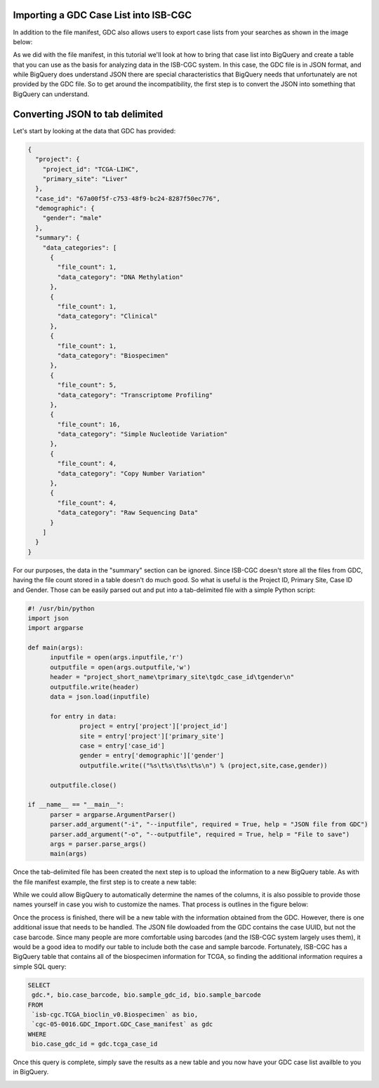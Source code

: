 Importing a GDC Case List into ISB-CGC
======================================

In addition to the file manifest, GDC also allows users to export case lists from your searches as shown in the image below:

.. image:: CaseExport.png
  
As we did with the file manifest, in this tutorial we'll look at how to bring that case list into BigQuery and create a table that you can use as the basis for analyzing data in the ISB-CGC system.  In this case, the GDC file is in JSON format, and while BigQuery does understand JSON there are special characteristics that BigQuery needs that unfortunately are not provided by the GDC file.  So to get around the incompatibility, the first step is to convert the JSON into something that BigQuery can understand.

Converting JSON to tab delimited
================================

Let's start by looking at the data that GDC has provided:

.. code-block:: javascript

  {
    "project": {
      "project_id": "TCGA-LIHC", 
      "primary_site": "Liver"
    }, 
    "case_id": "67a00f5f-c753-48f9-bc24-8287f50ec776", 
    "demographic": {
      "gender": "male"
    }, 
    "summary": {
      "data_categories": [
        {
          "file_count": 1, 
          "data_category": "DNA Methylation"
        }, 
        {
          "file_count": 1, 
          "data_category": "Clinical"
        }, 
        {
          "file_count": 1, 
          "data_category": "Biospecimen"
        }, 
        {
          "file_count": 5, 
          "data_category": "Transcriptome Profiling"
        }, 
        {
          "file_count": 16, 
          "data_category": "Simple Nucleotide Variation"
        }, 
        {
          "file_count": 4, 
          "data_category": "Copy Number Variation"
        }, 
        {
          "file_count": 4, 
          "data_category": "Raw Sequencing Data"
        }
      ]
    }
  }


For our purposes, the data in the "summary" section can be ignored.  Since ISB-CGC doesn't store all the files from GDC, having the file count stored in a table doesn't do much good.  So what is useful is the Project ID, Primary Site, Case ID and Gender.  Those can be easily parsed out and put into a tab-delimited file with a simple Python script:

.. code-block:: python

  #! /usr/bin/python
  import json
  import argparse

  def main(args):
	inputfile = open(args.inputfile,'r')
	outputfile = open(args.outputfile,'w')
	header = "project_short_name\tprimary_site\tgdc_case_id\tgender\n"	
	outputfile.write(header)	
	data = json.load(inputfile)
	
	for entry in data:	
		project = entry['project']['project_id']		
		site = entry['project']['primary_site']		
		case = entry['case_id']		
		gender = entry['demographic']['gender']		
		outputfile.write(("%s\t%s\t%s\t%s\n") % (project,site,case,gender))	
	
	outputfile.close()
	
  if __name__ == "__main__":
	parser = argparse.ArgumentParser()
	parser.add_argument("-i", "--inputfile", required = True, help = "JSON file from GDC")
	parser.add_argument("-o", "--outputfile", required = True, help = "File to save")
	args = parser.parse_args()
	main(args)


Once the tab-delimited file has been created the next step is to upload the information to a new BigQuery table.  As with the file manifest example, the first step is to create a new table:

.. image:: CreateTable1.png

While we could allow BigQuery to automatically determine the names of the columns, it is also possible to provide those names yourself in case you wish to customize the names.  That process is outlines in the figure below:

.. image:: CustomColumnNames.png

Once the process is finished, there will be a new table with the information obtained from the GDC.  However, there is one additional issue that needs to be handled.  The JSON file dowloaded from the GDC contains the case UUID, but not the case barcode.  Since many people are more comfortable using barcodes (and the ISB-CGC system largely uses them), it would be a good idea to modify our table to include both the case and sample barcode.  Fortunately, ISB-CGC has a BigQuery table that contains all of the biospecimen information for TCGA, so finding the additional information requires a simple SQL query:

.. code-block:: sql

 SELECT
  gdc.*, bio.case_barcode, bio.sample_gdc_id, bio.sample_barcode
 FROM
  `isb-cgc.TCGA_bioclin_v0.Biospecimen` as bio,
  `cgc-05-0016.GDC_Import.GDC_Case_manifest` as gdc
 WHERE
  bio.case_gdc_id = gdc.tcga_case_id
  
Once this query is complete, simply save the results as a new table and you now have your GDC case list availble to you in BigQuery.

.. image:: FinalCaseTable.png
